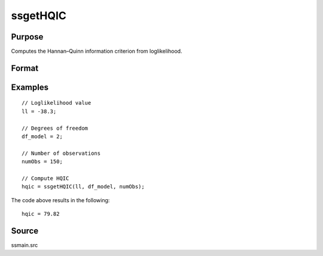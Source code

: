 
ssgetHQIC
==============================================

Purpose
----------------

Computes the Hannan–Quinn information criterion from loglikelihood.

Format
----------------
.. function:: hqic = ssgetHQIC(loglikelihood, df, numObs)

    :param loglikelihood: Loglikelihood value.
    :type loglikelihood: Scalar

    :param df: Degrees of freedom.
    :type df: Scalar

    :param numObs: Number of observations.
    :type numObs: Scalar

    :return hqic: Computed Hannan–Quinn information criterion.
    :rtype hqic: Scalar

Examples
----------------

::

  // Loglikelihood value
  ll = -38.3;

  // Degrees of freedom
  df_model = 2;

  // Number of observations
  numObs = 150;

  // Compute HQIC
  hqic = ssgetHQIC(ll, df_model, numObs);

The code above results in the following:

::

  hqic = 79.82

Source
------

ssmain.src

.. seealso:: Functions :func:`ssgetAICC`, :func:`ssgetBIC`, :func:`ssgetAIC`
